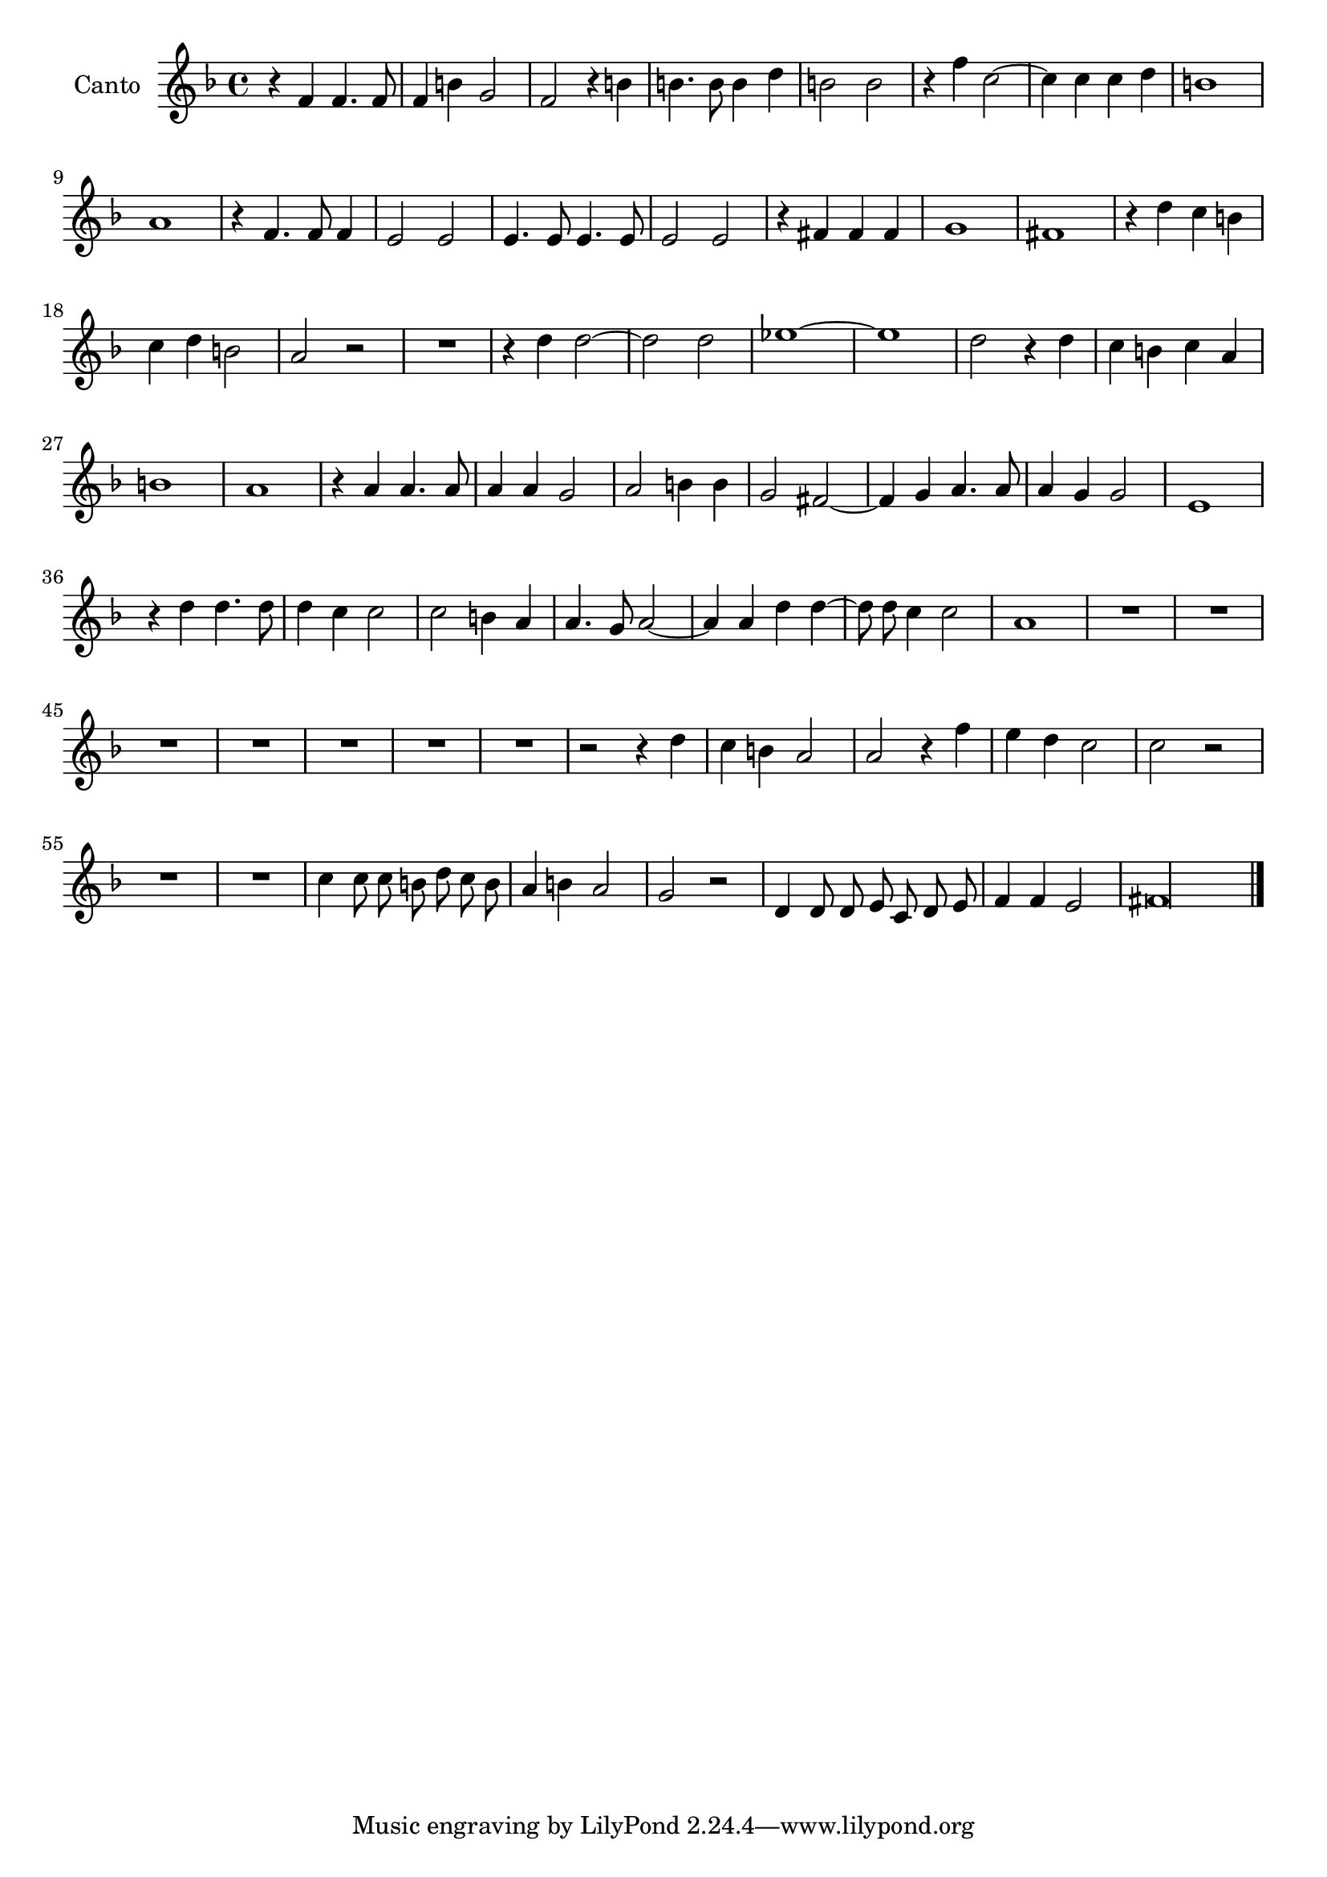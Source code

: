 \new Staff  {
        \time 4/4
        \override Score.MetronomeMark #'stencil = ##f
        \tempo 4 = 100 
        \set Staff.instrumentName="Canto"
        \set Staff.midiInstrument="oboe"
        \key f \major
        \clef treble
        \relative c' {  
                \context Voice = "melodySop" {
                        \dynamicUp
                        \autoBeamOff
                        r4 f f4. f8 |
                        f4 b g2 |
                        f r4 b |
                        b4. b8 b4 d |
                        b2 b |
                        r4 f' c2~ |
                        c4 c c d |
                        b1 |
                        a |
                        r4 f4. f8 f4 |
                        e2 e |
                        e4. e8 e4. e8 |
                        e2 e |
                        r4 fis fis fis |
                        g1 |
                        fis |
                        r4 d' c b |
                        c d b2 |
                        a r |
                        R1 
                        r4 d d2~ |
                        d d |
                        es1~ |
                        es |
                        d2 r4 d |
                        c b c a |
                        b1 |
                        a |
                        r4 a a4. a8 |
                        a4 a g2 |
                        a b4 b |
                        g2 fis~ |
                        fis4 g a4. a8 |
                        a4 g g2 |
                        e1 |
                        r4 d' d4. d8 |
                        d4 c c2 |
                        c b4 a |
                        a4.\melisma g8\melismaEnd a2~ |
                        a4 a d d4~ |
                        d8 d c4 c2 |
                        a1 |
                        R1*7 |
                        r2 r4 d |
                        c b a2 |
                        a r4 f' |
                        e d c2 |
                        c r2 | %r2 added
                        R1*2 |
                        c4 c8 c b d c b |
                        a4 b a2 |
                        g r |
                        d4 d8 d e c d e |
                        f4 f e2 |
                        \set Score.measureLength = #(ly:make-moment 4 1)
                        fis\longa |
                }

        \bar "|."
        }

}
